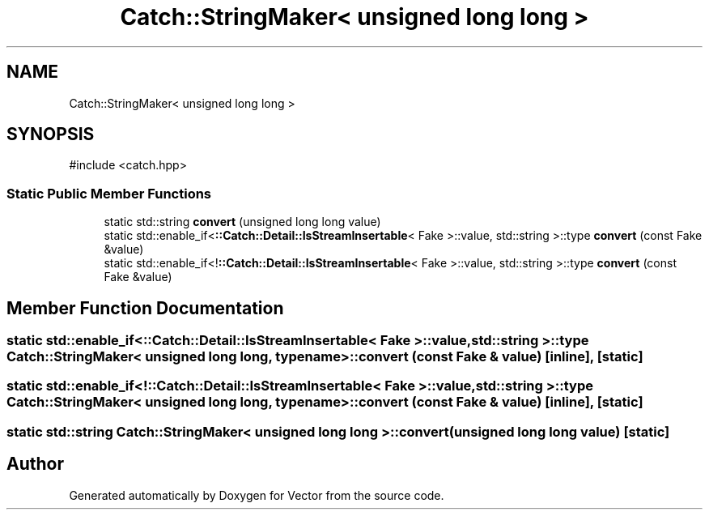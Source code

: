.TH "Catch::StringMaker< unsigned long long >" 3 "Version v3.0" "Vector" \" -*- nroff -*-
.ad l
.nh
.SH NAME
Catch::StringMaker< unsigned long long >
.SH SYNOPSIS
.br
.PP
.PP
\fR#include <catch\&.hpp>\fP
.SS "Static Public Member Functions"

.in +1c
.ti -1c
.RI "static std::string \fBconvert\fP (unsigned long long value)"
.br
.ti -1c
.RI "static std::enable_if<\fB::Catch::Detail::IsStreamInsertable\fP< Fake >::value, std::string >::type \fBconvert\fP (const Fake &value)"
.br
.ti -1c
.RI "static std::enable_if<!\fB::Catch::Detail::IsStreamInsertable\fP< Fake >::value, std::string >::type \fBconvert\fP (const Fake &value)"
.br
.in -1c
.SH "Member Function Documentation"
.PP 
.SS "static std::enable_if<\fB::Catch::Detail::IsStreamInsertable\fP< Fake >::value, std::string >::type \fBCatch::StringMaker\fP< unsigned long long, typename >::convert (const Fake & value)\fR [inline]\fP, \fR [static]\fP"

.SS "static std::enable_if<!\fB::Catch::Detail::IsStreamInsertable\fP< Fake >::value, std::string >::type \fBCatch::StringMaker\fP< unsigned long long, typename >::convert (const Fake & value)\fR [inline]\fP, \fR [static]\fP"

.SS "static std::string \fBCatch::StringMaker\fP< unsigned long long >::convert (unsigned long long value)\fR [static]\fP"


.SH "Author"
.PP 
Generated automatically by Doxygen for Vector from the source code\&.
